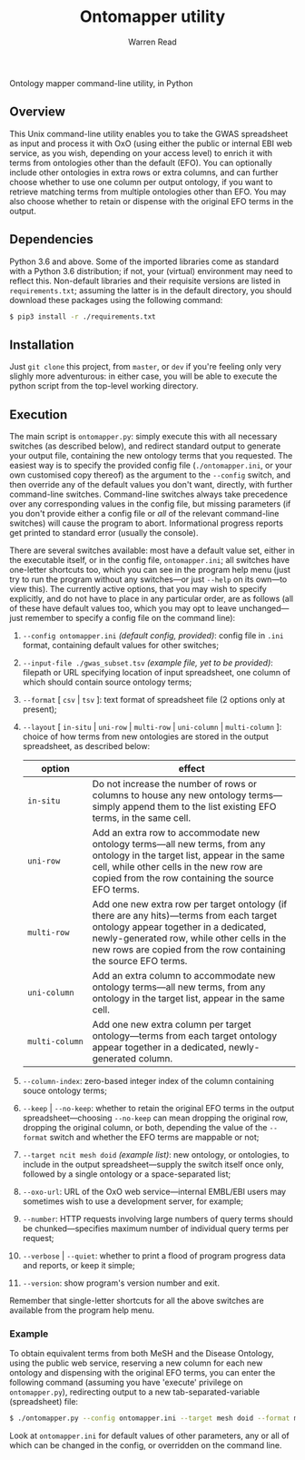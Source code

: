 #+TITLE: Ontomapper utility
#+AUTHOR: Warren Read
#+STARTUP: showall indent
#+OPTIONS: num:nil toc:nil


Ontology mapper command-line utility, in Python

** Overview

This Unix command-line utility enables you to take the GWAS spreadsheet as input
and process it with OxO (using either the public or internal EBI web service, as
you wish, depending on your access level) to enrich it with terms from
ontologies other than the default (EFO). You can optionally include other
ontologies in extra rows or extra columns, and can further choose whether to use
one column per output ontology, if you want to retrieve matching terms from
multiple ontologies other than EFO. You may also choose whether to retain or
dispense with the original EFO terms in the output.

** Dependencies

Python 3.6 and above. Some of the imported libraries come as standard with a
Python 3.6 distribution; if not, your (virtual) environment may need to reflect
this. Non-default libraries and their requisite versions are listed in
~requirements.txt~; assuming the latter is in the default directory, you should
download these packages using the following command:

#+BEGIN_SRC sh
  $ pip3 install -r ./requirements.txt
#+END_SRC

** Installation

Just ~git clone~ this project, from ~master~, or ~dev~ if you're feeling only
very slighly more adventurous: in either case, you will be able to execute the
python script from the top-level working directory.

** Execution

The main script is ~ontomapper.py~: simply execute this with all necessary
switches (as described below), and redirect standard output to generate your
output file, containing the new ontology terms that you requested. The easiest
way is to specify the provided config file (~./ontomapper.ini~, or your own
customised copy thereof) as the argument to the ~--config~ switch, and then
override any of the default values you don't want, directly, with further
command-line switches. Command-line switches always take precedence over any
corresponding values in the config file, but missing parameters (if you don't
provide either a config file or /all/ of the relevant command-line switches)
will cause the program to abort. Informational progress reports get printed to
standard error (usually the console).

There are several switches available: most have a default value set, either in
the executable itself, or in the config file, ~ontomapper.ini~; all switches
have one-letter shortcuts too, which you can see in the program help menu (just
try to run the program without any switches---or just ~--help~ on its own---to
view this). The currently active options, that you may wish to specify
explicitly, and do not have to place in any particular order, are as follows
(all of these have default values too, which you may opt to leave
unchanged---just remember to specify a config file on the command line):

1. ~--config ontomapper.ini~ /(default config, provided)/: config file in ~.ini~
   format, containing default values for other switches;
2. ~--input-file ./gwas_subset.tsv~ /(example file, yet to be provided)/:
   filepath or URL specifying location of input spreadsheet, one column of which
   should contain source ontology terms;
3. ~--format~ [ ~csv~ | ~tsv~ ]: text format of spreadsheet file (2 options only
   at present);
4. ~--layout~ [ ~in-situ~ | ~uni-row~ | ~multi-row~ | ~uni-column~ |
   ~multi-column~ ]: choice of how terms from new ontologies are stored in the
   output spreadsheet, as described below:

   | option         | effect                                                                                                                                                                                                                                              |
   |----------------+-----------------------------------------------------------------------------------------------------------------------------------------------------------------------------------------------------------------------------------------------------|
   | ~in‑situ~      | Do not increase the number of rows or columns to house any new ontology terms---simply append them to the list existing EFO terms, in the same cell.                                                                                                |
   | ~uni‑row~      | Add an extra row to accommodate new ontology terms---all new terms, from any ontology in the target list, appear in the same cell, while other cells in the new row are copied from the row containing the source EFO terms.                         |
   | ~multi‑row~    | Add one new extra row per target ontology (if there are any hits)---terms from each target ontology appear together in a dedicated, newly-generated row, while other cells in the new rows are copied from the row containing the source EFO terms. |
   | ~uni‑column~   | Add an extra column to accommodate new ontology terms---all new terms, from any ontology in the target list, appear in the same cell.                                                                                                               |
   | ~multi‑column~ | Add one new extra column per target ontology---terms from each target ontology appear together in a dedicated, newly-generated column.                                                                                                              |

5. ~--column-index~: zero-based integer index of the column containing souce
   ontology terms;
6. ~--keep~ | ~--no-keep~: whether to retain the original EFO terms in the
   output spreadsheet---choosing ~--no-keep~ can mean dropping the original row,
   dropping the original column, or both, depending the value of the ~--format~
   switch and whether the EFO terms are mappable or not;
7. ~--target ncit mesh doid~ /(example list)/: new ontology, or ontologies, to
   include in the output spreadsheet---supply the switch itself once only,
   followed by a single ontology or a space-separated list;
8. ~--oxo-url~: URL of the OxO web service---internal EMBL/EBI users may
   sometimes wish to use a development server, for example;
9. ~--number~: HTTP requests involving large numbers of query terms should be
   chunked---specifies maximum number of individual query terms per request;
10. ~--verbose~ | ~--quiet~: whether to print a flood of program progress data
    and reports, or keep it simple;
11. ~--version~: show program's version number and exit.

Remember that single-letter shortcuts for all the above switches are available
from the program help menu.

*** Example

To obtain equivalent terms from both MeSH and the Disease Ontology, using the
public web service, reserving a new column for each new ontology and dispensing
with the original EFO terms, you can enter the following command (assuming you
have 'execute' privilege on ~ontomapper.py~), redirecting output to a new
tab-separated-variable (spreadsheet) file:

#+BEGIN_SRC sh
  $ ./ontomapper.py --config ontomapper.ini --target mesh doid --format multi-column --no-keep > gwas_new.tsv
#+END_SRC

Look at ~ontomapper.ini~ for default values of other parameters, any or all of
which can be changed in the config, or overridden on the command line.
